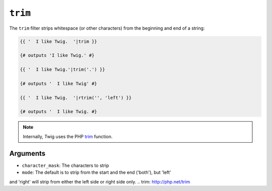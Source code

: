 ``trim``
========

The ``trim`` filter strips whitespace (or other characters) from the beginning
and end of a string:

.. code-block:: jinja

    {{ '  I like Twig.  '|trim }}

    {# outputs 'I like Twig.' #}

    {{ '  I like Twig.'|trim('.') }}

    {# outputs '  I like Twig' #}

    {{ '  I like Twig.  '|rtrim('', 'left') }}

    {# outputs '  I like Twig. #}

.. note::

    Internally, Twig uses the PHP `trim`_ function.

Arguments
---------

* ``character_mask``: The characters to strip
* ``mode``: The default is to strip from the start and the end ('both'), but 'left'
and 'right' will strip from either the left side or right side only.
.. _`trim`: http://php.net/trim
